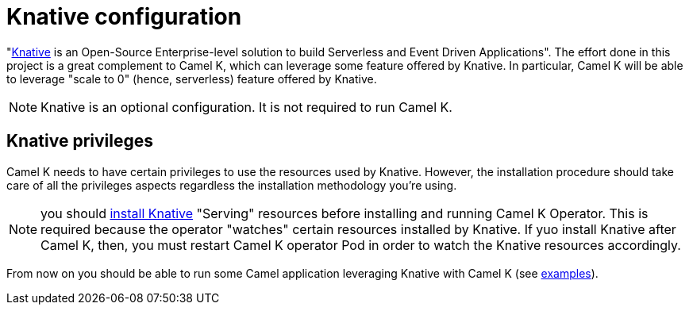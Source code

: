 = Knative configuration

"https://knative.dev[Knative] is an Open-Source Enterprise-level solution to build Serverless and Event Driven Applications". The effort done in this project is a great complement to Camel K, which can leverage some feature offered by Knative. In particular, Camel K will be able to leverage "scale to 0" (hence, serverless) feature offered by Knative.

NOTE: Knative is an optional configuration. It is not required to run Camel K.

[[install-knative]]
== Knative privileges

Camel K needs to have certain privileges to use the resources used by Knative. However, the installation procedure should take care of all the privileges aspects regardless the installation methodology you're using.

NOTE: you should https://knative.dev/docs/install/[install Knative] "Serving" resources before installing and running Camel K Operator. This is required because the operator "watches" certain resources installed by Knative. If yuo install Knative after Camel K, then, you must restart Camel K operator Pod in order to watch the Knative resources accordingly.

From now on you should be able to run some Camel application leveraging Knative with Camel K (see https://github.com/apache/camel-k-examples/tree/main/generic-examples/knative[examples]).